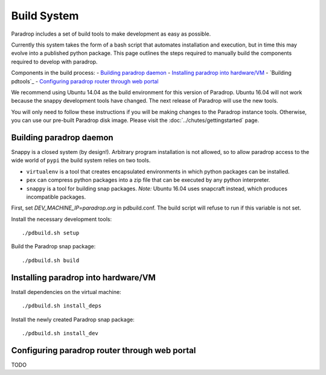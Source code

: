 Build System
====================================

Paradrop includes a set of build tools to make development as easy
as possible.

Currently this system takes the form of a bash script that automates
installation and execution, but in time this may evolve into a published
python package. This page outlines the steps required to manually build
the components required to develop with paradrop.

Components in the build process:
- `Building paradrop daemon`_
- `Installing paradrop into hardware/VM`_
- `Building pdtools`_
- `Configuring paradrop router through web portal`_

We recommend using Ubuntu 14.04 as the build environment for this version
of Paradrop.  Ubuntu 16.04 will not work because the snappy development
tools have changed.  The next release of Paradrop will use the new tools.

You will only need to follow these instructions if you will be making
changes to the Paradrop instance tools.  Otherwise, you can
use our pre-built Paradrop disk image.  Please visit the
:doc:`../chutes/gettingstarted` page.

Building paradrop daemon
---------------------------

Snappy is a closed system (by design!). Arbitrary program installation
is not allowed, so to allow paradrop access to the wide world of ``pypi``
the build system relies on two tools.

- ``virtualenv`` is a tool that creates encapsulated environments in
  which python packages can be installed.
- ``pex`` can compress python packages into a zip file that can be
  executed by any python interpreter.
- ``snappy`` is a tool for building snap packages.  *Note:* Ubuntu 16.04
  uses snapcraft instead, which produces incompatible packages.

First, set `DEV_MACHINE_IP=paradrop.org` in pdbuild.conf.  The build
script will refuse to run if this variable is not set.

Install the necessary development tools::

    ./pdbuild.sh setup

Build the Paradrop snap package::

    ./pdbuild.sh build

Installing paradrop into hardware/VM
------------------------------------------

Install dependencies on the virtual machine::

    ./pdbuild.sh install_deps

Install the newly created Paradrop snap package::

    ./pdbuild.sh install_dev


Configuring paradrop router through web portal
------------------------------------------------
TODO
